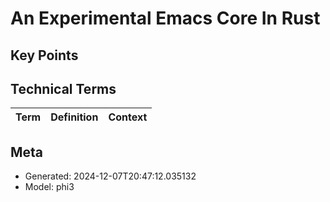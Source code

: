 * An Experimental Emacs Core In Rust
:PROPERTIES:
:SPEAKER: Troy Hinckley
:END:

** Key Points


** Technical Terms
| Term | Definition | Context |
|-


** Meta
- Generated: 2024-12-07T20:47:12.035132
- Model: phi3